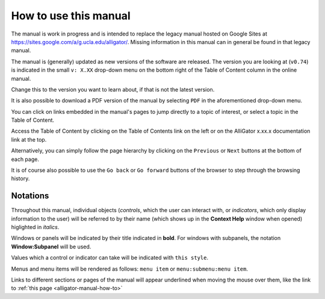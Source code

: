 .. _alligator-manual-how-to:

How to use this manual
======================

The manual is work in progress and is intended to replace the legacy manual hosted
on Google Sites at `https://sites.google.com/a/g.ucla.edu/alligator/ <https://sites.google.com/a/g.ucla.edu/alligator/>`_.
Missing information in this manual can in general be found in that legacy manual.

The manual is (generally) updated as new versions of the software are released. 
The version  you are looking at (``v0.74``) is indicated in the small 
``v: X.XX`` drop-down  menu on the bottom right of the Table of Content column 
in the online manual.

Change this to the version you want to learn about, if that is not the latest 
version.

It is also possible to download a PDF version of the manual by selecting ``PDF``
in the aforementioned drop-down menu.

You can click on links embedded in the manual's pages to jump directly to a 
topic of interest, or select a topic in the Table of Content.

Access the Table of Content by clicking on the  Table of Contents link on the 
left or on the AlliGator x.xx.x documentation link at the top.

Alternatively, you can simply follow the page hierarchy by clicking on the 
``Previous`` or ``Next`` buttons at the bottom of  each page.

It is of course also possible to use the ``Go back`` or ``Go forward`` buttons 
of the browser to step through the browsing history.

Notations
---------

Throughout this manual, individual objects (`controls`, which the user can 
interact with, or `indicators`, which only display information to the user) 
will be referred to by their name (which shows up in the **Context Help** 
window when opened) higlighted in *italics*.

Windows or panels will be indicated by their title indicated in **bold**. 
For windows with subpanels, the notation **Window:Subpanel** will be used.

Values which a control or indicator can take will be indicated with 
``this style``.

Menus and menu items will be rendered as follows: ``menu item`` or 
``menu:submenu:menu item``.

Links to different sections or pages of the manual will appear underlined when 
moving the mouse over them, like the link to 
:ref:`this page <alligator-manual-how-to>`